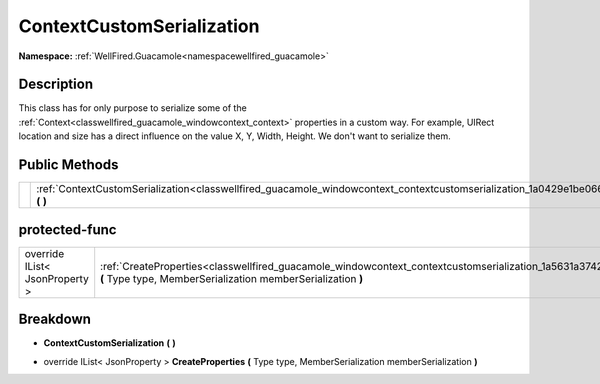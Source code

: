 .. _classwellfired_guacamole_windowcontext_contextcustomserialization:

ContextCustomSerialization
===========================

**Namespace:** :ref:`WellFired.Guacamole<namespacewellfired_guacamole>`

Description
------------

This class has for only purpose to serialize some of the :ref:`Context<classwellfired_guacamole_windowcontext_context>` properties in a custom way. For example, UIRect location and size has a direct influence on the value X, Y, Width, Height. We don't want to serialize them. 

Public Methods
---------------

+-------------+-------------------------------------------------------------------------------------------------------------------------------------------------------+
|             |:ref:`ContextCustomSerialization<classwellfired_guacamole_windowcontext_contextcustomserialization_1a0429e1be066ddee87ce9c102c4bf1b8c>` **(**  **)**   |
+-------------+-------------------------------------------------------------------------------------------------------------------------------------------------------+

protected-func
---------------

+---------------------------------+-----------------------------------------------------------------------------------------------------------------------------------------------------------------------------------------------+
|override IList< JsonProperty >   |:ref:`CreateProperties<classwellfired_guacamole_windowcontext_contextcustomserialization_1a5631a3742101e24e0f118e8cfb4ecec6>` **(** Type type, MemberSerialization memberSerialization **)**   |
+---------------------------------+-----------------------------------------------------------------------------------------------------------------------------------------------------------------------------------------------+

Breakdown
----------

.. _classwellfired_guacamole_windowcontext_contextcustomserialization_1a0429e1be066ddee87ce9c102c4bf1b8c:

-  **ContextCustomSerialization** **(**  **)**

.. _classwellfired_guacamole_windowcontext_contextcustomserialization_1a5631a3742101e24e0f118e8cfb4ecec6:

- override IList< JsonProperty > **CreateProperties** **(** Type type, MemberSerialization memberSerialization **)**

